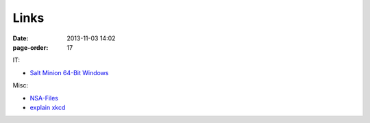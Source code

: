 Links
#################

:date: 2013-11-03 14:02
:page-order: 17



IT:

* `Salt Minion 64-Bit Windows <https://repo.saltstack.com/windows/Salt-Minion-2018.3.0-Py2-AMD64-Setup.exe>`_

Misc:

* `NSA-Files <http://www.theguardian.com/world/interactive/2013/nov/01/snowden-nsa-files-surveillance-revelations-decoded#section/>`_
* `explain xkcd <http://www.explainxkcd.com/wiki/index.php?title=Main_Page>`_

